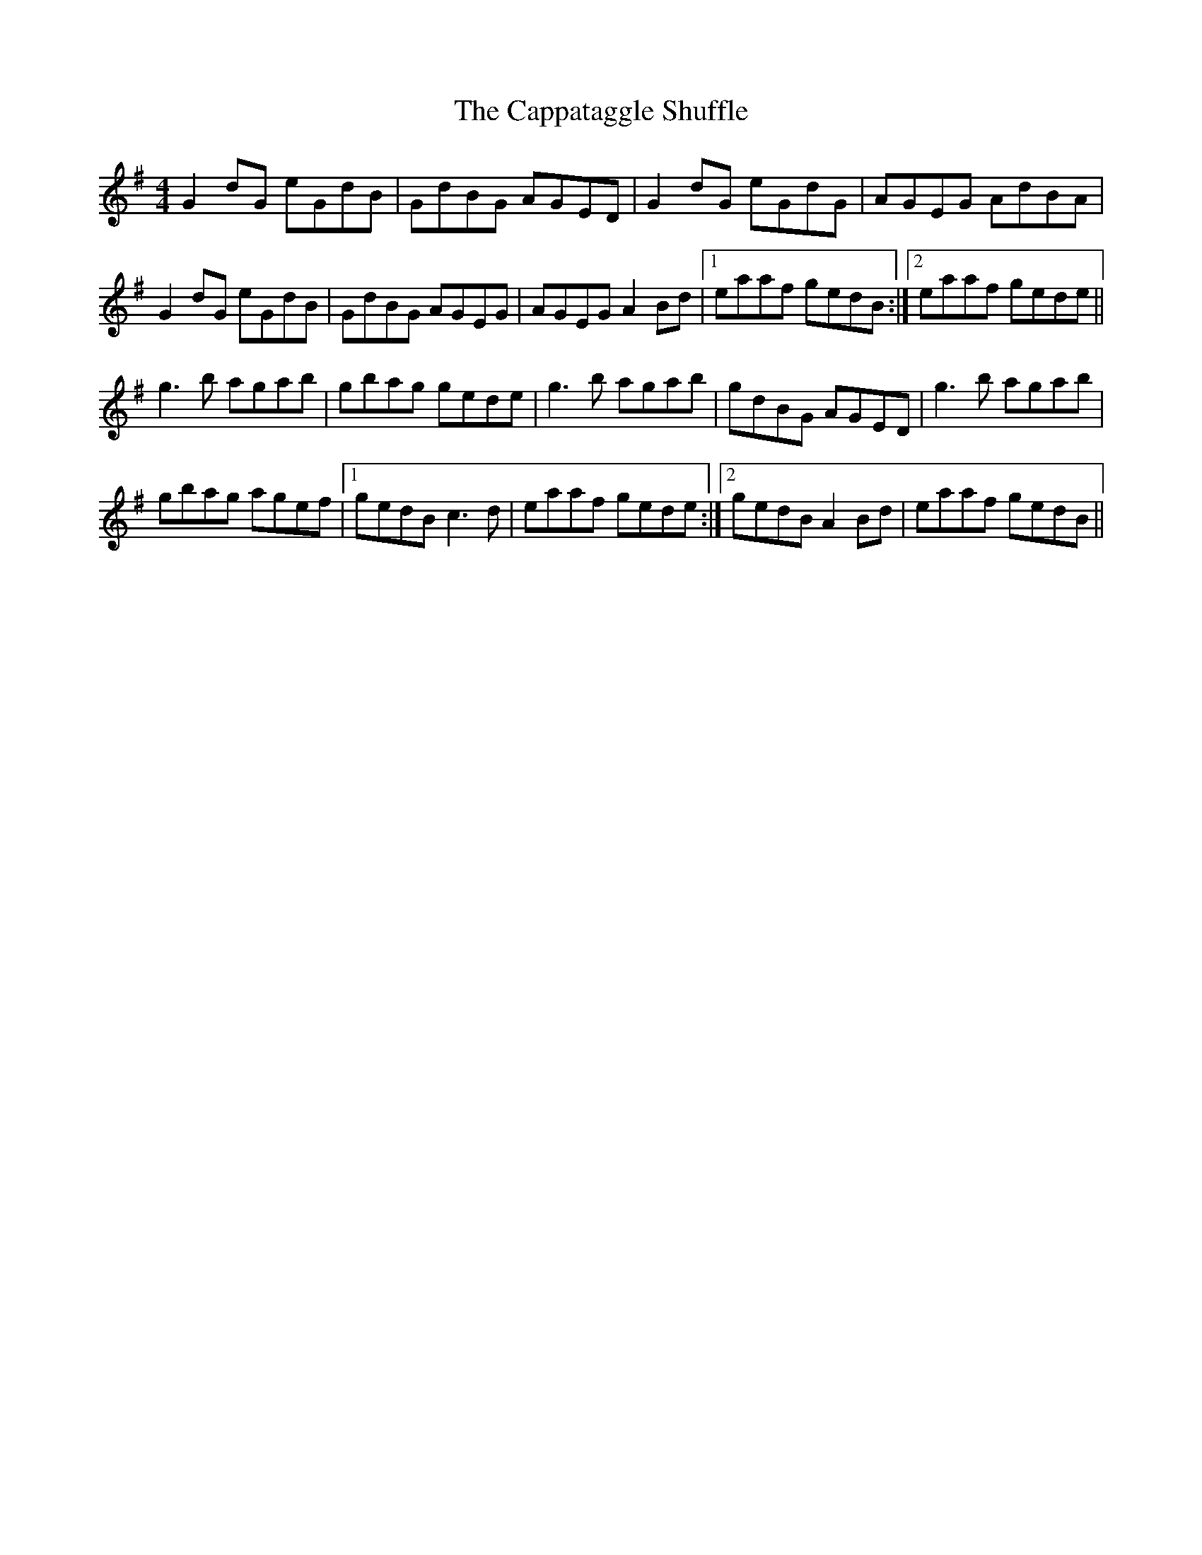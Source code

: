 X: 6067
T: Cappataggle Shuffle, The
R: reel
M: 4/4
K: Gmajor
G2 dG eGdB|GdBG AGED|G2 dG eGdG|AGEG AdBA|
G2 dG eGdB|GdBG AGEG|AGEG A2 Bd|1 eaaf gedB:|2 eaaf gede||
g3b agab|gbag gede|g3b agab|gdBG AGED|g3b agab|
gbag agef|1 gedB c3d|eaaf gede:|2 gedB A2 Bd|eaaf gedB||

